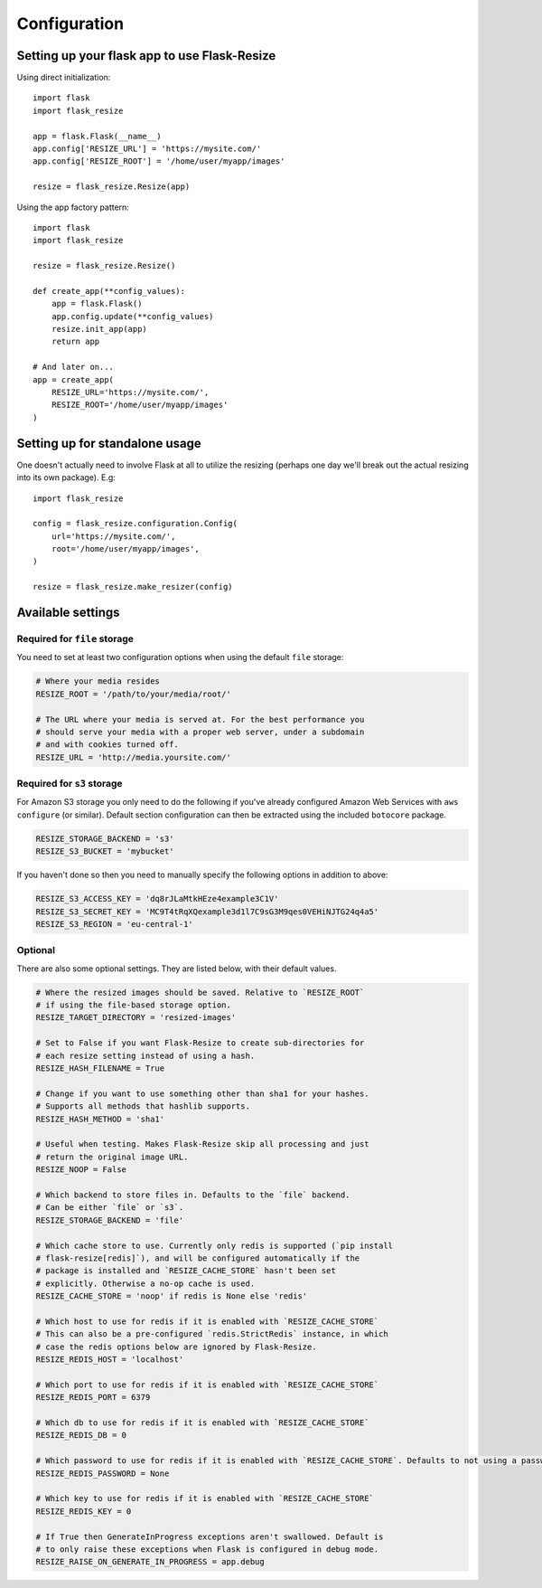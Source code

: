 Configuration
=============

Setting up your flask app to use Flask-Resize
---------------------------------------------

Using direct initialization::

    import flask
    import flask_resize

    app = flask.Flask(__name__)
    app.config['RESIZE_URL'] = 'https://mysite.com/'
    app.config['RESIZE_ROOT'] = '/home/user/myapp/images'

    resize = flask_resize.Resize(app)

Using the app factory pattern::

    import flask
    import flask_resize

    resize = flask_resize.Resize()

    def create_app(**config_values):
        app = flask.Flask()
        app.config.update(**config_values)
        resize.init_app(app)
        return app

    # And later on...
    app = create_app(
        RESIZE_URL='https://mysite.com/',
        RESIZE_ROOT='/home/user/myapp/images'
    )

.. _standalone-usage:

Setting up for standalone usage
-------------------------------

One doesn't actually need to involve Flask at all to utilize the resizing (perhaps one day we'll break out the actual resizing into its own package). E.g::

    import flask_resize

    config = flask_resize.configuration.Config(
        url='https://mysite.com/',
        root='/home/user/myapp/images',
    )

    resize = flask_resize.make_resizer(config)

.. versionadded:: 2.0.0
   Standalone mode was introduced


Available settings
------------------

Required for ``file`` storage
~~~~~~~~~~~~~~~~~~~~~~~~~~~~~

You need to set at least two configuration options when using the default ``file`` storage:

.. code:: python

    # Where your media resides
    RESIZE_ROOT = '/path/to/your/media/root/'

    # The URL where your media is served at. For the best performance you
    # should serve your media with a proper web server, under a subdomain
    # and with cookies turned off.
    RESIZE_URL = 'http://media.yoursite.com/'


Required for ``s3`` storage
~~~~~~~~~~~~~~~~~~~~~~~~~~~

For Amazon S3 storage you only need to do the following if you've already
configured Amazon Web Services with ``aws configure`` (or similar). Default
section configuration can then be extracted using the included ``botocore``
package.

.. code:: python

    RESIZE_STORAGE_BACKEND = 's3'
    RESIZE_S3_BUCKET = 'mybucket'

If you haven't done so then you need to manually specify the following options in addition to above:

.. code:: python

    RESIZE_S3_ACCESS_KEY = 'dq8rJLaMtkHEze4example3C1V'
    RESIZE_S3_SECRET_KEY = 'MC9T4tRqXQexample3d1l7C9sG3M9qes0VEHiNJTG24q4a5'
    RESIZE_S3_REGION = 'eu-central-1'

.. versionadded:: 1.0.0
   ``RESIZE_S3_ACCESS_KEY``, ``RESIZE_S3_SECRET_KEY`` and ``RESIZE_S3_BUCKET`` were added.

.. versionadded:: 1.0.1
   ``RESIZE_S3_REGION`` was added.

Optional
~~~~~~~~

There are also some optional settings. They are listed below, with their default values.

.. code:: python

    # Where the resized images should be saved. Relative to `RESIZE_ROOT`
    # if using the file-based storage option.
    RESIZE_TARGET_DIRECTORY = 'resized-images'

    # Set to False if you want Flask-Resize to create sub-directories for
    # each resize setting instead of using a hash.
    RESIZE_HASH_FILENAME = True

    # Change if you want to use something other than sha1 for your hashes.
    # Supports all methods that hashlib supports.
    RESIZE_HASH_METHOD = 'sha1'

    # Useful when testing. Makes Flask-Resize skip all processing and just
    # return the original image URL.
    RESIZE_NOOP = False

    # Which backend to store files in. Defaults to the `file` backend.
    # Can be either `file` or `s3`.
    RESIZE_STORAGE_BACKEND = 'file'

    # Which cache store to use. Currently only redis is supported (`pip install
    # flask-resize[redis]`), and will be configured automatically if the
    # package is installed and `RESIZE_CACHE_STORE` hasn't been set
    # explicitly. Otherwise a no-op cache is used.
    RESIZE_CACHE_STORE = 'noop' if redis is None else 'redis'

    # Which host to use for redis if it is enabled with `RESIZE_CACHE_STORE`
    # This can also be a pre-configured `redis.StrictRedis` instance, in which
    # case the redis options below are ignored by Flask-Resize.
    RESIZE_REDIS_HOST = 'localhost'

    # Which port to use for redis if it is enabled with `RESIZE_CACHE_STORE`
    RESIZE_REDIS_PORT = 6379

    # Which db to use for redis if it is enabled with `RESIZE_CACHE_STORE`
    RESIZE_REDIS_DB = 0

    # Which password to use for redis if it is enabled with `RESIZE_CACHE_STORE`. Defaults to not using a password.
    RESIZE_REDIS_PASSWORD = None

    # Which key to use for redis if it is enabled with `RESIZE_CACHE_STORE`
    RESIZE_REDIS_KEY = 0

    # If True then GenerateInProgress exceptions aren't swallowed. Default is
    # to only raise these exceptions when Flask is configured in debug mode.
    RESIZE_RAISE_ON_GENERATE_IN_PROGRESS = app.debug

.. versionadded:: 0.4.0
   ``RESIZE_NOOP`` was added.

.. versionadded:: 1.0.0
   ``RESIZE_CACHE_STORE``, ``RESIZE_REDIS_HOST``, ``RESIZE_REDIS_PORT``, ``RESIZE_REDIS_DB`` and ``RESIZE_REDIS_KEY`` were added.

.. versionadded:: 1.0.2
   ``RESIZE_STORAGE_BACKEND`` was added.

.. versionadded:: 1.0.4
   ``RESIZE_RAISE_ON_GENERATE_IN_PROGRESS`` was added.


.. versionadded:: 2.0.3
   ``RESIZE_REDIS_PASSWORD`` was added.
